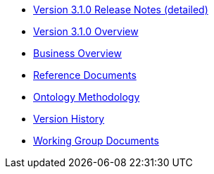 * xref:release-notes.adoc[Version 3.1.0 Release Notes (detailed)]
* xref:Overview_V3.1.0.adoc[Version 3.1.0 Overview]
* xref:new_main@EPO::business.adoc[Business Overview]
* xref:new_main@EPO::references.adoc[Reference Documents]
* xref:new_main@EPO::methodology.adoc[Ontology Methodology]
* xref:new_main@EPO::history.adoc[Version History]
* xref:epo-wgm::index.adoc[Working Group Documents]






